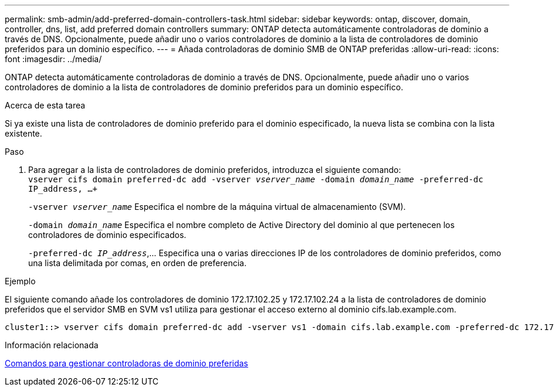---
permalink: smb-admin/add-preferred-domain-controllers-task.html 
sidebar: sidebar 
keywords: ontap, discover, domain, controller, dns, list, add preferred domain controllers 
summary: ONTAP detecta automáticamente controladoras de dominio a través de DNS. Opcionalmente, puede añadir uno o varios controladores de dominio a la lista de controladores de dominio preferidos para un dominio específico. 
---
= Añada controladoras de dominio SMB de ONTAP preferidas
:allow-uri-read: 
:icons: font
:imagesdir: ../media/


[role="lead"]
ONTAP detecta automáticamente controladoras de dominio a través de DNS. Opcionalmente, puede añadir uno o varios controladores de dominio a la lista de controladores de dominio preferidos para un dominio específico.

.Acerca de esta tarea
Si ya existe una lista de controladores de dominio preferido para el dominio especificado, la nueva lista se combina con la lista existente.

.Paso
. Para agregar a la lista de controladores de dominio preferidos, introduzca el siguiente comando: +
`vserver cifs domain preferred-dc add -vserver _vserver_name_ -domain _domain_name_ -preferred-dc IP_address, ...+`
+
`-vserver _vserver_name_` Especifica el nombre de la máquina virtual de almacenamiento (SVM).

+
`-domain _domain_name_` Especifica el nombre completo de Active Directory del dominio al que pertenecen los controladores de dominio especificados.

+
`-preferred-dc _IP_address_`,... Especifica una o varias direcciones IP de los controladores de dominio preferidos, como una lista delimitada por comas, en orden de preferencia.



.Ejemplo
El siguiente comando añade los controladores de dominio 172.17.102.25 y 172.17.102.24 a la lista de controladores de dominio preferidos que el servidor SMB en SVM vs1 utiliza para gestionar el acceso externo al dominio cifs.lab.example.com.

[listing]
----
cluster1::> vserver cifs domain preferred-dc add -vserver vs1 -domain cifs.lab.example.com -preferred-dc 172.17.102.25,172.17.102.24
----
.Información relacionada
xref:commands-manage-preferred-domain-controllers-reference.adoc[Comandos para gestionar controladoras de dominio preferidas]
